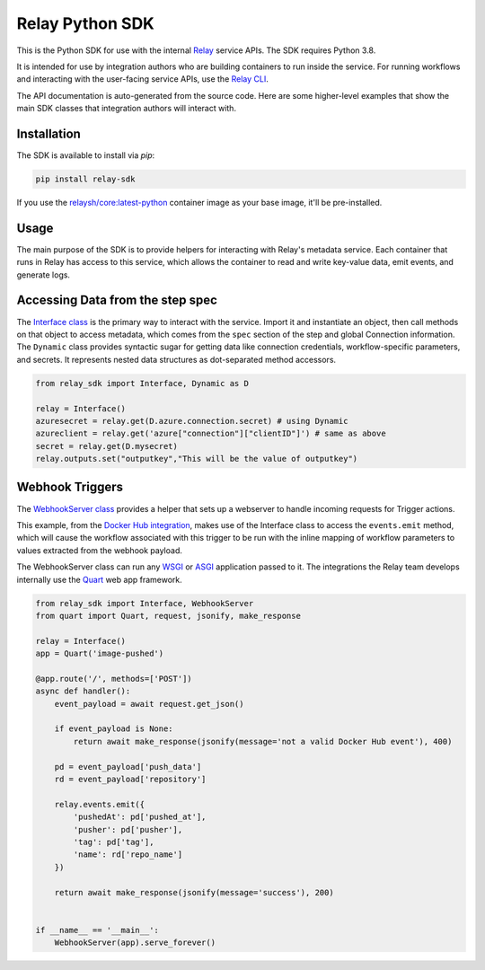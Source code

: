 Relay Python SDK
================

This is the Python SDK for use with the internal `Relay <https://relay.sh>`_ service APIs.
The SDK requires Python 3.8.

It is intended for use by integration authors who are building containers to run 
inside the service. For running workflows and interacting with the user-facing
service APIs, use the `Relay CLI <https://github.com/puppetlabs/relay/>`_.

The API documentation is auto-generated from the source code. Here are some
higher-level examples that show the main SDK classes that integration authors
will interact with.


Installation
------------

The SDK is available to install via `pip`:

.. code-block:: console

  pip install relay-sdk

If you use the `relaysh/core:latest-python <https://hub.docker.com/r/relaysh/core/tags>`_ container image as your base
image, it'll be pre-installed.

Usage
-----
The main purpose of the SDK is to provide helpers for interacting with Relay's
metadata service. Each container that runs in Relay has access to this service,
which allows the container to read and write key-value data, emit events, and
generate logs.

Accessing Data from the step spec
---------------------------------

The `Interface class <./reference.html#module-relay_sdk.interface>`_ is the primary way to interact with the service.
Import it and instantiate an object, then call methods on that object to access metadata,
which comes from the ``spec`` section of the step and global Connection information.
The ``Dynamic`` class provides syntactic sugar for getting data like connection credentials, 
workflow-specific parameters, and secrets. It represents nested data structures as dot-separated
method accessors.

.. code-block:: python

  from relay_sdk import Interface, Dynamic as D

  relay = Interface()
  azuresecret = relay.get(D.azure.connection.secret) # using Dynamic
  azureclient = relay.get('azure["connection"]["clientID"]') # same as above
  secret = relay.get(D.mysecret)
  relay.outputs.set("outputkey","This will be the value of outputkey")

Webhook Triggers
----------------

The `WebhookServer class <./reference.html#module-relay_sdk.webhook>`_ provides a
helper that sets up a webserver to handle incoming requests for Trigger actions. 

This example, from the `Docker Hub integration <https://github.com/relay-integrations/relay-dockerhub/>`_, makes use of
the Interface class to access the ``events.emit`` method, which will cause
the workflow associated with this trigger to be run with the inline mapping
of workflow parameters to values extracted from the webhook payload.

The WebhookServer class can run any WSGI_ or ASGI_ application passed to it. The
integrations the Relay team develops internally use the Quart_ web app framework.

.. _WSGI: https://www.python.org/dev/peps/pep-3333/
.. _ASGI: https://asgi.readthedocs.io/en/latest/specs/main.html
.. _Quart: https://pgjones.gitlab.io/quart/index.html

.. code-block:: python

  from relay_sdk import Interface, WebhookServer
  from quart import Quart, request, jsonify, make_response

  relay = Interface()
  app = Quart('image-pushed')

  @app.route('/', methods=['POST'])
  async def handler():
      event_payload = await request.get_json()

      if event_payload is None:
          return await make_response(jsonify(message='not a valid Docker Hub event'), 400)

      pd = event_payload['push_data']
      rd = event_payload['repository']

      relay.events.emit({
          'pushedAt': pd['pushed_at'],
          'pusher': pd['pusher'],
          'tag': pd['tag'],
          'name': rd['repo_name']
      })

      return await make_response(jsonify(message='success'), 200)


  if __name__ == '__main__':
      WebhookServer(app).serve_forever()

